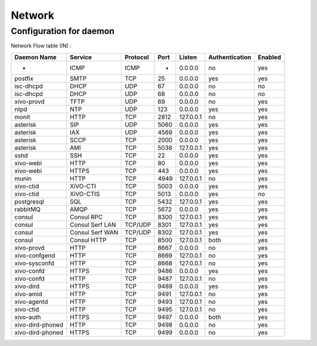 *******
Network
*******

Configuration for daemon
========================

Network Flow table (IN) :

+------------------+-----------------+----------+------+-----------+----------------+---------+
| Daemon Name      | Service         | Protocol | Port | Listen    | Authentication | Enabled |
+==================+=================+==========+======+===========+================+=========+
| -                | ICMP            | ICMP     | -    | 0.0.0.0   | no             | yes     |
+------------------+-----------------+----------+------+-----------+----------------+---------+
| postfix          | SMTP            | TCP      | 25   | 0.0.0.0   | yes            | yes     |
+------------------+-----------------+----------+------+-----------+----------------+---------+
| isc-dhcpd        | DHCP            | UDP      | 67   | 0.0.0.0   | no             | no      |
+------------------+-----------------+----------+------+-----------+----------------+---------+
| isc-dhcpd        | DHCP            | UDP      | 68   | 0.0.0.0   | no             | no      |
+------------------+-----------------+----------+------+-----------+----------------+---------+
| xivo-provd       | TFTP            | UDP      | 69   | 0.0.0.0   | no             | yes     |
+------------------+-----------------+----------+------+-----------+----------------+---------+
| ntpd             | NTP             | UDP      | 123  | 0.0.0.0   | yes            | yes     |
+------------------+-----------------+----------+------+-----------+----------------+---------+
| monit            | HTTP            | TCP      | 2812 | 127.0.0.1 | no             | yes     |
+------------------+-----------------+----------+------+-----------+----------------+---------+
| asterisk         | SIP             | UDP      | 5060 | 0.0.0.0   | yes            | yes     |
+------------------+-----------------+----------+------+-----------+----------------+---------+
| asterisk         | IAX             | UDP      | 4569 | 0.0.0.0   | yes            | yes     |
+------------------+-----------------+----------+------+-----------+----------------+---------+
| asterisk         | SCCP            | TCP      | 2000 | 0.0.0.0   | yes            | yes     |
+------------------+-----------------+----------+------+-----------+----------------+---------+
| asterisk         | AMI             | TCP      | 5038 | 127.0.0.1 | yes            | yes     |
+------------------+-----------------+----------+------+-----------+----------------+---------+
| sshd             | SSH             | TCP      | 22   | 0.0.0.0   | yes            | yes     |
+------------------+-----------------+----------+------+-----------+----------------+---------+
| xivo-webi        | HTTP            | TCP      | 80   | 0.0.0.0   | yes            | yes     |
+------------------+-----------------+----------+------+-----------+----------------+---------+
| xivo-webi        | HTTPS           | TCP      | 443  | 0.0.0.0   | yes            | yes     |
+------------------+-----------------+----------+------+-----------+----------------+---------+
| munin            | HTTP            | TCP      | 4949 | 127.0.0.1 | no             | yes     |
+------------------+-----------------+----------+------+-----------+----------------+---------+
| xivo-ctid        | XiVO-CTI        | TCP      | 5003 | 0.0.0.0   | yes            | yes     |
+------------------+-----------------+----------+------+-----------+----------------+---------+
| xivo-ctid        | XiVO-CTIS       | TCP      | 5013 | 0.0.0.0   | yes            | no      |
+------------------+-----------------+----------+------+-----------+----------------+---------+
| postgresql       | SQL             | TCP      | 5432 | 127.0.0.1 | yes            | yes     |
+------------------+-----------------+----------+------+-----------+----------------+---------+
| rabbitMQ         | AMQP            | TCP      | 5672 | 0.0.0.0   | yes            | yes     |
+------------------+-----------------+----------+------+-----------+----------------+---------+
| consul           | Consul RPC      | TCP      | 8300 | 127.0.0.1 | yes            | yes     |
+------------------+-----------------+----------+------+-----------+----------------+---------+
| consul           | Consul Serf LAN | TCP/UDP  | 8301 | 127.0.0.1 | yes            | yes     |
+------------------+-----------------+----------+------+-----------+----------------+---------+
| consul           | Consul Serf WAN | TCP/UDP  | 8302 | 127.0.0.1 | yes            | yes     |
+------------------+-----------------+----------+------+-----------+----------------+---------+
| consul           | Consul HTTP     | TCP      | 8500 | 127.0.0.1 | both           | yes     |
+------------------+-----------------+----------+------+-----------+----------------+---------+
| xivo-provd       | HTTP            | TCP      | 8667 | 0.0.0.0   | no             | yes     |
+------------------+-----------------+----------+------+-----------+----------------+---------+
| xivo-confgend    | HTTP            | TCP      | 8669 | 127.0.0.1 | no             | yes     |
+------------------+-----------------+----------+------+-----------+----------------+---------+
| xivo-sysconfd    | HTTP            | TCP      | 8668 | 127.0.0.1 | no             | yes     |
+------------------+-----------------+----------+------+-----------+----------------+---------+
| xivo-confd       | HTTPS           | TCP      | 9486 | 0.0.0.0   | yes            | yes     |
+------------------+-----------------+----------+------+-----------+----------------+---------+
| xivo-confd       | HTTP            | TCP      | 9487 | 127.0.0.1 | no             | yes     |
+------------------+-----------------+----------+------+-----------+----------------+---------+
| xivo-dird        | HTTPS           | TCP      | 9489 | 0.0.0.0   | yes            | yes     |
+------------------+-----------------+----------+------+-----------+----------------+---------+
| xivo-amid        | HTTP            | TCP      | 9491 | 127.0.0.1 | no             | yes     |
+------------------+-----------------+----------+------+-----------+----------------+---------+
| xivo-agentd      | HTTP            | TCP      | 9493 | 127.0.0.1 | no             | yes     |
+------------------+-----------------+----------+------+-----------+----------------+---------+
| xivo-ctid        | HTTP            | TCP      | 9495 | 127.0.0.1 | no             | yes     |
+------------------+-----------------+----------+------+-----------+----------------+---------+
| xivo-auth        | HTTPS           | TCP      | 9497 | 0.0.0.0   | both           | yes     |
+------------------+-----------------+----------+------+-----------+----------------+---------+
| xivo-dird-phoned | HTTP            | TCP      | 9498 | 0.0.0.0   | no             | yes     |
+------------------+-----------------+----------+------+-----------+----------------+---------+
| xivo-dird-phoned | HTTPS           | TCP      | 9499 | 0.0.0.0   | no             | yes     |
+------------------+-----------------+----------+------+-----------+----------------+---------+
